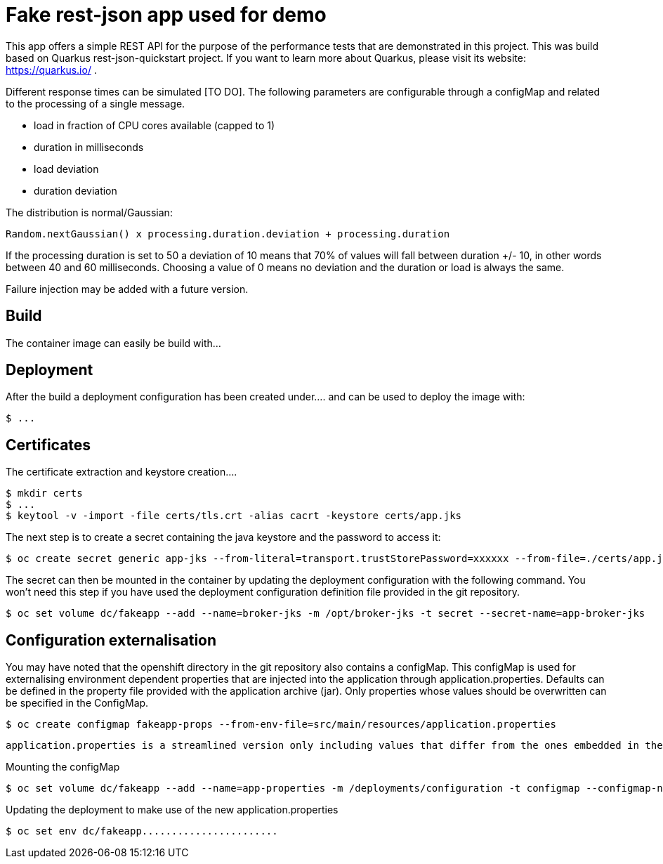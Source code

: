 = Fake rest-json app used for demo
ifdef::env-github[]
:tip-caption: :bulb:
:note-caption: :information_source:
:important-caption: :heavy_exclamation_mark:
:caution-caption: :fire:
:warning-caption: :warning:
endif::[]
ifndef::env-github[]
:imagesdir: ./
endif::[]
:toc:
:toc-placement!:

This app offers a simple REST API for the purpose of the performance tests that are demonstrated in this project. This was build based on Quarkus rest-json-quickstart project.
If you want to learn more about Quarkus, please visit its website: https://quarkus.io/ .

Different response times can be simulated [TO DO]. The following parameters are configurable through a configMap and related to the processing of a single message.

* load in fraction of CPU cores available (capped to 1)
* duration in milliseconds
* load deviation
* duration deviation

The distribution is normal/Gaussian:

  Random.nextGaussian() x processing.duration.deviation + processing.duration

If the processing duration is set to 50 a deviation of 10 means that 70% of values will fall between duration +/- 10, in other words between 40 and 60 milliseconds.
Choosing a value of 0 means no deviation and the duration or load is always the same.

Failure injection may be added with a future version.

== Build

The container image can easily be build with...
[TO DO]

== Deployment

[TODO: Deployments should be used instead of deployment configuration]
After the build a deployment configuration has been created under....  and can be used to deploy the image with:

 $ ...

[TODO]

== Certificates

The certificate extraction and keystore creation.... 
[TO DO]

[source,bash]
----
$ mkdir certs
$ ...
$ keytool -v -import -file certs/tls.crt -alias cacrt -keystore certs/app.jks
----

The next step is to create a secret containing the java keystore and the password to access it:

[source,bash]
----
$ oc create secret generic app-jks --from-literal=transport.trustStorePassword=xxxxxx --from-file=./certs/app.jks
----

The secret can then be mounted in the container by updating the deployment configuration with the following command. You won't need this step if you have used the deployment configuration definition file provided in the git repository.

 $ oc set volume dc/fakeapp --add --name=broker-jks -m /opt/broker-jks -t secret --secret-name=app-broker-jks

== Configuration externalisation

[TODO]
You may have noted that the openshift directory in the git repository also contains a configMap. This configMap is used for externalising environment dependent properties that are injected into the application through application.properties. Defaults can be defined in the property file provided with the application archive (jar). Only properties whose values should be overwritten can be specified in the ConfigMap.

 $ oc create configmap fakeapp-props --from-env-file=src/main/resources/application.properties

 application.properties is a streamlined version only including values that differ from the ones embedded in the jar.

Mounting the configMap

 $ oc set volume dc/fakeapp --add --name=app-properties -m /deployments/configuration -t configmap --configmap-name=fakeapp-props


Updating the deployment to make use of the new application.properties

 $ oc set env dc/fakeapp....................... 


